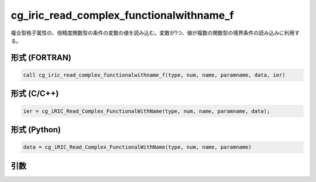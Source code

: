 cg_iric_read_complex_functionalwithname_f
=========================================

複合型格子属性の、倍精度関数型の条件の変数の値を読み込む。変数が1つ、値が複数の関数型の境界条件の読み込みに利用する。

形式 (FORTRAN)
---------------
.. code-block:: fortran

   call cg_iric_read_complex_functionalwithname_f(type, num, name, paramname, data, ier)

形式 (C/C++)
---------------
.. code-block:: c

   ier = cg_iRIC_Read_Complex_FunctionalWithName(type, num, name, paramname, data);

形式 (Python)
---------------
.. code-block:: python

   data = cg_iRIC_Read_Complex_FunctionalWithName(type, num, name, paramname)

引数
----

.. csv-table:: cg_iric_read_complex_functionalwithname_f の引数
   :file: cg_iric_read_complex_functionalwithname_f_args.csv
   :header-rows: 1

